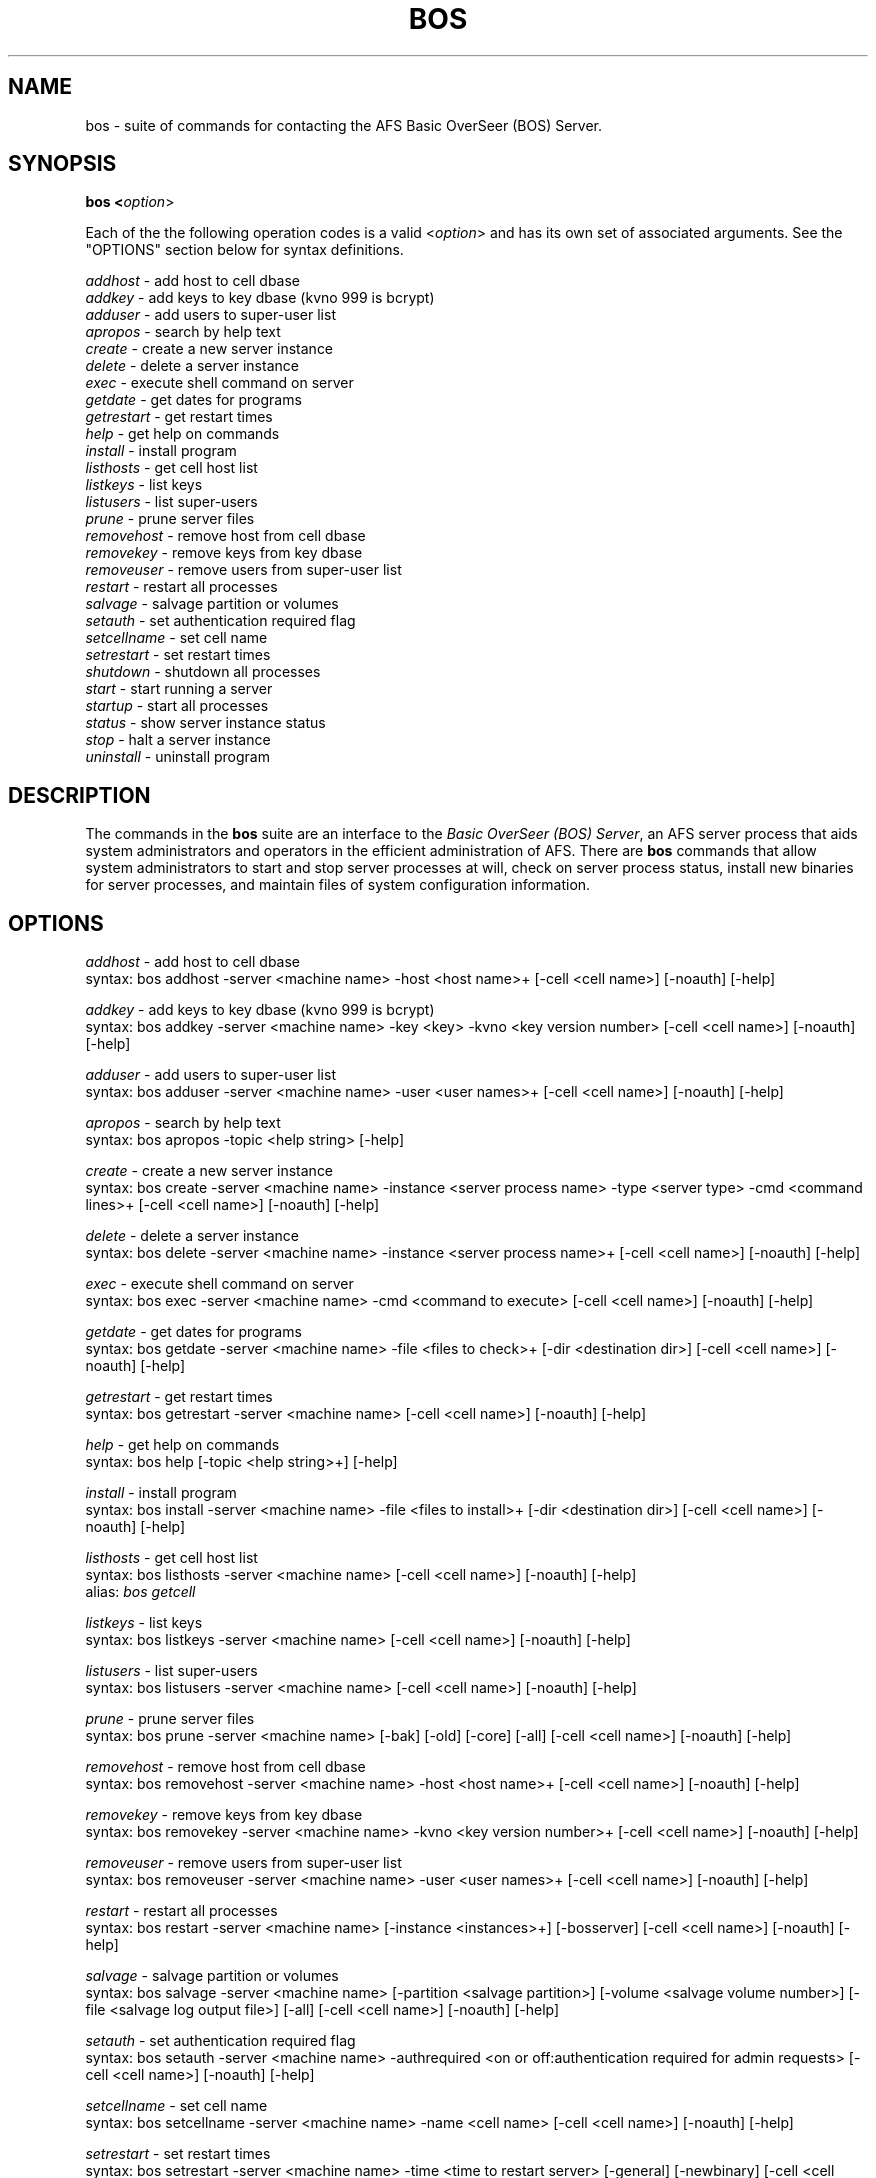 .\" This file uses -man macros.
.\" 
.TH BOS "" "30 April 1990" " " ""
.SH NAME
bos - suite of commands for contacting the AFS Basic OverSeer (BOS) Server.
.SH SYNOPSIS
.B bos <\fIoption\fR>
.PP
Each of the the following operation codes is a valid <\fIoption\fR> and has its own set of associated arguments.  See the "OPTIONS" section below for syntax definitions.
.PP
.I addhost       
- add host to cell dbase
.br
.I addkey
- add keys to key dbase (kvno 999 is bcrypt)
.br
.I adduser
- add users to super-user list
.br
.I apropos
- search by help text
.br
.I create
- create a new server instance
.br
.I delete
- delete a server instance
.br
.I exec
- execute shell command on server
.br
.I getdate
- get dates for programs
.br
.I getrestart
- get restart times
.br
.I help
- get help on commands
.br
.I install
- install program
.br
.I listhosts
- get cell host list
.br
.I listkeys
- list keys
.br
.I listusers
- list super-users
.br
.I prune
- prune server files
.br
.I removehost
- remove host from cell dbase
.br
.I removekey
- remove keys from key dbase
.br
.I removeuser
- remove users from super-user list
.br
.I restart
- restart all processes
.br
.I salvage
- salvage partition or volumes
.br
.I setauth
- set authentication required flag
.br
.I setcellname
- set cell name
.br
.I setrestart
- set restart times
.br
.I shutdown
- shutdown all processes
.br
.I start
- start running a server
.br
.I startup
- start all processes
.br
.I status
- show server instance status
.br
.I stop
- halt a server instance
.br
.I uninstall
- uninstall program
.SH DESCRIPTION
The commands in the \fBbos\fR suite are an interface to the \fIBasic OverSeer (BOS) Server\fR, an AFS server process that aids system administrators and operators in the efficient administration of AFS.  There are \fBbos\fR commands that allow system administrators to start and stop server processes at will, check on server process status, install new binaries for server processes, and maintain files of system configuration information.
.SH OPTIONS
.I addhost 
- add host to cell dbase
.br
syntax: bos addhost -server <machine name>  -host <host name>+ [-cell <cell name>] [-noauth]  [-help]
.PP
.I addkey 
- add keys to key dbase (kvno 999 is bcrypt)
.br
syntax: bos addkey  -server <machine name>  -key <key>   -kvno <key version number> [-cell <cell name>]  [-noauth]  [-help]
.PP
.I adduser 
- add users to super-user list
.br
syntax: bos adduser  -server <machine name>  -user <user names>+ [-cell <cell name>]  [-noauth]  [-help]
.PP
.I apropos 
- search by help text
.br
syntax: bos apropos -topic <help string>  [-help]
.PP
.I create 
- create a new server instance
.br
syntax: bos create  -server <machine name>  -instance <server process name> -type <server type>  -cmd <command lines>+ [-cell <cell name>] [-noauth]  [-help]
.PP
.I delete  
- delete a server instance
.br
syntax: bos delete  -server <machine name>  -instance <server process name>+  [-cell <cell name>]  [-noauth]  [-help]           
.PP
.I exec 
- execute shell command on server
.br
syntax: bos exec  -server <machine name>  -cmd <command to execute>  [-cell <cell name>]  [-noauth]  [-help]          
.PP
.I getdate  
- get dates for programs 
.br
syntax: bos getdate  -server <machine name>  -file <files to check>+  [-dir <destination dir>]  [-cell <cell name>]  [-noauth]  [-help] 
.PP
.I getrestart 
- get restart times
.br 
syntax: bos getrestart  -server <machine name>  [-cell <cell name>]  [-noauth]  [-help]
.PP
.I help 
- get help on commands
.br
syntax: bos help  [-topic <help string>+]  [-help]
.PP
.I install 
- install program
.br
syntax: bos install  -server <machine name>  -file <files to install>+  [-dir <destination dir>]  [-cell <cell name>]  [-noauth]  [-help]
.PP              
.I listhosts 
- get cell host list
.br
syntax: bos listhosts  -server <machine name>  [-cell <cell name>]  [-noauth]  [-help] 
.br
alias:
.I bos getcell 
.PP
.I listkeys 
- list keys
.br 
syntax: bos listkeys  -server <machine name>  [-cell <cell name>]  [-noauth]  [-help]
.PP
.I listusers 
- list super-users
.br
syntax: bos listusers  -server <machine name>  [-cell <cell name>]  [-noauth]  [-help]
.PP
.I prune 
- prune server files
.br
syntax: bos prune  -server <machine name>  [-bak]  [-old]  [-core]  [-all]  [-cell <cell name>]  [-noauth]  [-help]
.PP
.I removehost 
- remove host from cell dbase
.br
syntax: bos removehost  -server <machine name>  -host <host name>+  [-cell <cell name>]  [-noauth]  [-help]
.PP
.I removekey 
- remove keys from key dbase
.br
syntax: bos removekey -server <machine name>  -kvno <key version number>+  [-cell <cell name>]  [-noauth]  [-help]
.PP
.I removeuser 
- remove users from super-user list
.br
syntax: bos removeuser  -server <machine name>  -user <user names>+  [-cell <cell name>]  [-noauth]  [-help]
.PP
.I restart 
- restart all processes
.br
syntax: bos restart  -server <machine name>  [-instance <instances>+]  [-bosserver]  [-cell <cell name>]  [-noauth]  [-help]
.PP
.I salvage 
- salvage partition or volumes
.br
syntax: bos salvage  -server <machine name>  [-partition <salvage partition>] [-volume <salvage volume number>] [-file <salvage log output file>]  [-all] [-cell <cell name>] [-noauth]  [-help]
.PP
.I setauth 
- set authentication required flag
.br
syntax: bos setauth  -server <machine name>  -authrequired <on or off:authentication
required for admin requests>  [-cell <cell name>] [-noauth]  [-help]
.PP
.I setcellname 
- set cell name
.br
syntax: bos setcellname  -server <machine name>  -name <cell name>  [-cell <cell name>]  [-noauth]  [-help]
.PP
.I setrestart 
- set restart times
.br
syntax: bos setrestart  -server <machine name>  -time <time to restart server> [-general]  [-newbinary]  [-cell <cell name>]  [-noauth]  [-help]
.PP
.I shutdown 
- shutdown all processes
.br
syntax: bos shutdown  -server <machine name>  [-instance <instances>+] [-wait]  [-cell <cell name>]  [-noauth]  [-help]
.PP                 
.I start 
- start running a server
.br
syntax: bos start  -server <machine name>  -instance <server process name>+  [-cell <cell name>]  [-noauth]  [-help]                   
.PP
.I startup 
- start all processes
.br
syntax: bos startup  -server <machine name>  [-instance <instances>+]  [-cell <cell name>]  [-noauth]  [-help] 
.PP
.I status 
- show server instance status
.br
syntax: bos status  -server <machine name>  [-instance <server process name>+]  [-long]  [-cell <cell name>]  [-noauth]  [-help] 
.PP
.I stop 
- halt a server instance
.br
syntax: bos stop  -server <machine name>  -instance <server process name>+  [-wait]  [-cell <cell name>]  [-noauth]  [-help]
.PP
.I uninstall  
- uninstall program
.br
syntax: bos uninstall  -server <machine name>  -file <files to uninstall>+  [-dir <destination dir>]  [-cell <cell name>]  [-noauth]  [-help]



